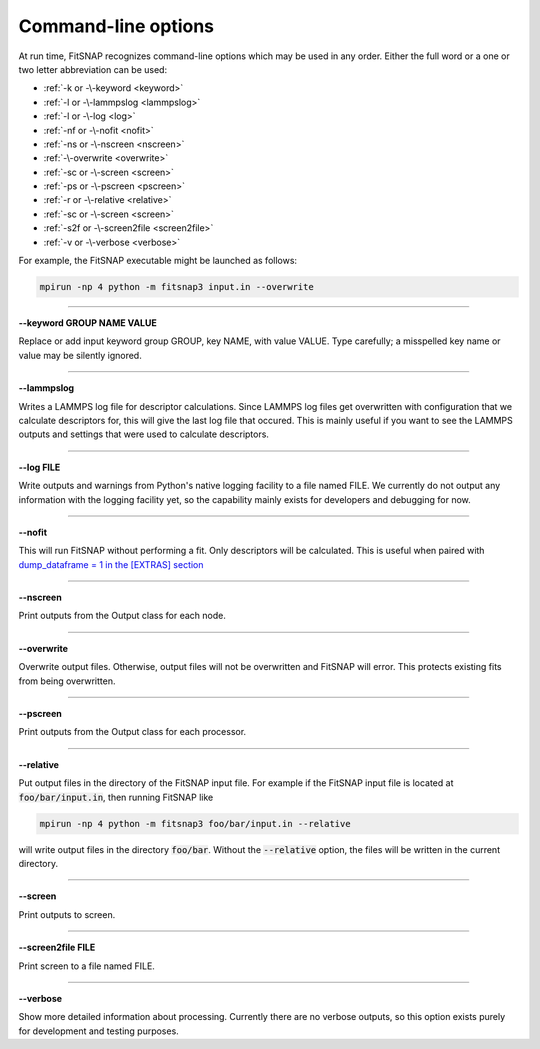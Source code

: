 Command-line options
====================

At run time, FitSNAP recognizes command-line options which may be used in any order.
Either the full word or a one or two letter abbreviation can be used:

* :ref:`-k or -\-keyword <keyword>`
* :ref:`-l or -\-lammpslog <lammpslog>`
* :ref:`-l or -\-log <log>`
* :ref:`-nf or -\-nofit <nofit>`
* :ref:`-ns or -\-nscreen <nscreen>`
* :ref:`-\-overwrite <overwrite>`
* :ref:`-sc or -\-screen <screen>`
* :ref:`-ps or -\-pscreen <pscreen>`
* :ref:`-r or -\-relative <relative>`
* :ref:`-sc or -\-screen <screen>`
* :ref:`-s2f or -\-screen2file <screen2file>`
* :ref:`-v or -\-verbose <verbose>`

For example, the FitSNAP executable might be launched as follows:

.. code-block:: bash

    mpirun -np 4 python -m fitsnap3 input.in --overwrite

----------

.. _keyword:

**-\-keyword GROUP NAME VALUE**

Replace or add input keyword group GROUP, key NAME, with value VALUE. Type carefully; a misspelled 
key name or value may be silently ignored.

----------

.. _lammpslog:

**-\-lammpslog**

Writes a LAMMPS log file for descriptor calculations. Since LAMMPS log files get overwritten with 
configuration that we calculate descriptors for, this will give the last log file that occured. This 
is mainly useful if you want to see the LAMMPS outputs and settings that were used to calculate 
descriptors.

----------

.. _log:

**-\-log FILE**

Write outputs and warnings from Python's native logging facility to a file named FILE. We currently 
do not output any information with the logging facility yet, so the capability mainly exists for 
developers and debugging for now.

----------

.. _nofit:

**-\-nofit**

This will run FitSNAP without performing a fit. Only descriptors will be calculated. This is useful 
when paired with `dump_dataframe = 1 in the [EXTRAS] section <Run_input.html#extras>`__

----------

.. _nscreen:

**-\-nscreen**

Print outputs from the Output class for each node.

----------

.. _overwrite:

**-\-overwrite**

Overwrite output files. Otherwise, output files will not be overwritten and FitSNAP will error. 
This protects existing fits from being overwritten.

----------

.. _pscreen:

**-\-pscreen**

Print outputs from the Output class for each processor.

----------

.. _relative:

**-\-relative**

Put output files in the directory of the FitSNAP input file. For example if the FitSNAP input file
is located at :code:`foo/bar/input.in`, then running FitSNAP like

.. code-block:: bash

    mpirun -np 4 python -m fitsnap3 foo/bar/input.in --relative

will write output files in the directory :code:`foo/bar`. Without the :code:`--relative` option, the 
files will be written in the current directory.

----------

.. _screen:

**-\-screen**

Print outputs to screen.

----------

.. _screen2file:

**-\-screen2file FILE**

Print screen to a file named FILE.

----------

.. _verbose:

**-\-verbose**

Show more detailed information about processing. Currently there are no verbose outputs, so this 
option exists purely for development and testing purposes.



